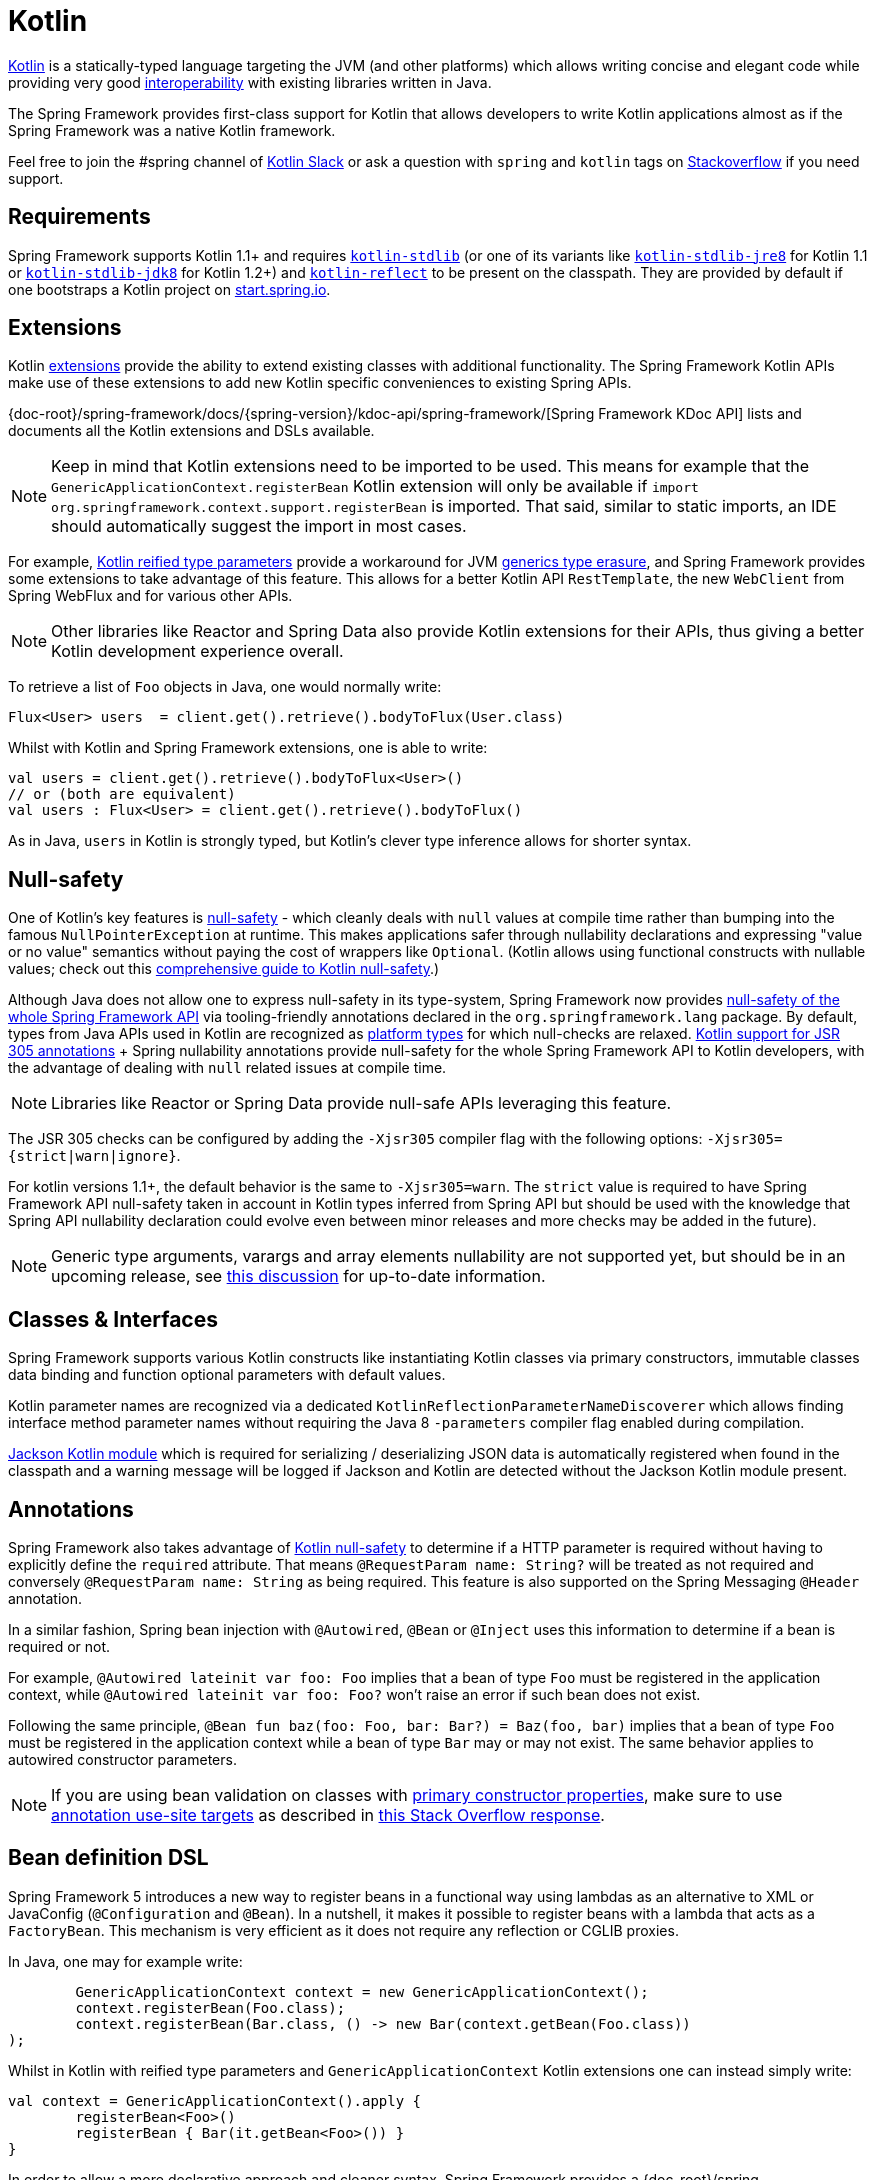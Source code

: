 [[kotlin]]
= Kotlin

https://kotlinlang.org[Kotlin] is a statically-typed language targeting the JVM (and other platforms)
which allows writing concise and elegant code while providing very good
https://kotlinlang.org/docs/reference/java-interop.html[interoperability] with
existing libraries written in Java.

The Spring Framework provides first-class support for Kotlin that allows developers to write
Kotlin applications almost as if the Spring Framework was a native Kotlin framework.

Feel free to join the #spring channel of http://slack.kotlinlang.org/[Kotlin Slack] or ask
a question with `spring` and `kotlin` tags on
https://stackoverflow.com/questions/tagged/spring+kotlin[Stackoverflow] if you need support.



[[kotlin-requirements]]
== Requirements

Spring Framework supports Kotlin 1.1+ and requires
https://bintray.com/bintray/jcenter/org.jetbrains.kotlin%3Akotlin-stdlib[`kotlin-stdlib`]
(or one of its variants like https://bintray.com/bintray/jcenter/org.jetbrains.kotlin%3Akotlin-stdlib-jre8[`kotlin-stdlib-jre8`]
for Kotlin 1.1 or https://bintray.com/bintray/jcenter/org.jetbrains.kotlin%3Akotlin-stdlib-jdk8[`kotlin-stdlib-jdk8`] for Kotlin 1.2+)
and https://bintray.com/bintray/jcenter/org.jetbrains.kotlin%3Akotlin-reflect[`kotlin-reflect`]
to be present on the classpath. They are provided by default if one bootstraps a Kotlin project on
https://start.spring.io/#!language=kotlin[start.spring.io].




[[kotlin-extensions]]
== Extensions

Kotlin https://kotlinlang.org/docs/reference/extensions.html[extensions] provide the ability
to extend existing classes with additional functionality. The Spring Framework Kotlin APIs make
use of these extensions to add new Kotlin specific conveniences to existing Spring APIs.

{doc-root}/spring-framework/docs/{spring-version}/kdoc-api/spring-framework/[Spring Framework KDoc API] lists
and documents all the Kotlin extensions and DSLs available.

[NOTE]
====
Keep in mind that Kotlin extensions need to be imported to be used. This means
for example that the `GenericApplicationContext.registerBean` Kotlin extension
will only be available if `import org.springframework.context.support.registerBean` is imported.
That said, similar to static imports, an IDE should automatically suggest the import in most cases.
====

For example, https://kotlinlang.org/docs/reference/inline-functions.html#reified-type-parameters[Kotlin reified type parameters]
provide a workaround for JVM https://docs.oracle.com/javase/tutorial/java/generics/erasure.html[generics type erasure],
and Spring Framework provides some extensions to take advantage of this feature.
This allows for a better Kotlin API `RestTemplate`, the new `WebClient` from Spring
WebFlux and for various other APIs.

[NOTE]
====
Other libraries like Reactor and Spring Data also provide Kotlin extensions
for their APIs, thus giving a better Kotlin development experience overall.
====

To retrieve a list of `Foo` objects in Java, one would normally write:

[source,java,indent=0]
----
	Flux<User> users  = client.get().retrieve().bodyToFlux(User.class)
----

Whilst with Kotlin and Spring Framework extensions, one is able to write:

[source,kotlin,indent=0]
----
	val users = client.get().retrieve().bodyToFlux<User>()
	// or (both are equivalent)
	val users : Flux<User> = client.get().retrieve().bodyToFlux()
----

As in Java, `users` in Kotlin is strongly typed, but Kotlin's clever type inference allows
for shorter syntax.




[[kotlin-null-safety]]
== Null-safety

One of Kotlin's key features is https://kotlinlang.org/docs/reference/null-safety.html[null-safety]
- which cleanly deals with `null` values at compile time rather than bumping into the famous
`NullPointerException` at runtime. This makes applications safer through nullability
declarations and expressing "value or no value" semantics without paying the cost of wrappers like `Optional`.
(Kotlin allows using functional constructs with nullable values; check out this
http://www.baeldung.com/kotlin-null-safety[comprehensive guide to Kotlin null-safety].)

Although Java does not allow one to express null-safety in its type-system, Spring Framework now
provides <<core#null-safety,null-safety of the whole Spring Framework API>>
via tooling-friendly annotations declared in the `org.springframework.lang` package.
By default, types from Java APIs used in Kotlin are recognized as
https://kotlinlang.org/docs/reference/java-interop.html#null-safety-and-platform-types[platform types]
for which null-checks are relaxed.
https://kotlinlang.org/docs/reference/java-interop.html#jsr-305-support[Kotlin support for JSR 305 annotations]
+ Spring nullability annotations provide null-safety for the whole Spring Framework API to Kotlin developers,
with the advantage of dealing with `null` related issues at compile time.

[NOTE]
====
Libraries like Reactor or Spring Data provide null-safe APIs leveraging this feature.
====

The JSR 305 checks can be configured by adding the `-Xjsr305` compiler flag with the following
options: `-Xjsr305={strict|warn|ignore}`.

For kotlin versions 1.1+, the default behavior is the same to `-Xjsr305=warn`.
The `strict` value is required to have Spring Framework API null-safety taken in account
in Kotlin types inferred from Spring API but should be used with the knowledge that Spring
API nullability declaration could evolve even between minor releases and more checks may
be added in the future).

[NOTE]
====
Generic type arguments, varargs and array elements nullability are not supported yet,
but should be in an upcoming release, see https://github.com/Kotlin/KEEP/issues/79[this discussion]
for up-to-date information.
====




[[kotlin-classes-interfaces]]
== Classes & Interfaces

Spring Framework supports various Kotlin constructs like instantiating Kotlin classes
via primary constructors, immutable classes data binding and function optional parameters
with default values.

Kotlin parameter names are recognized via a dedicated `KotlinReflectionParameterNameDiscoverer`
which allows finding interface method parameter names without requiring the Java 8 `-parameters`
compiler flag enabled during compilation.

https://github.com/FasterXML/jackson-module-kotlin[Jackson Kotlin module] which is required
for serializing / deserializing JSON data is automatically registered when
found in the classpath and a warning message will be logged if Jackson and Kotlin are
detected without the Jackson Kotlin module present.




[[kotlin-annotations]]
== Annotations

Spring Framework also takes advantage of https://kotlinlang.org/docs/reference/null-safety.html[Kotlin null-safety]
to determine if a HTTP parameter is required without having to explicitly
define the `required` attribute.  That means `@RequestParam name: String?` will be treated
as not required and conversely `@RequestParam name: String` as being required.
This feature is also supported on the Spring Messaging `@Header` annotation.

In a similar fashion, Spring bean injection with `@Autowired`, `@Bean` or `@Inject` uses
this information to determine if a bean is required or not.

For example, `@Autowired lateinit var foo: Foo` implies that a bean
of type `Foo` must be registered in the application context, while `@Autowired lateinit var foo: Foo?`
won’t raise an error if such bean does not exist.

Following the same principle, `@Bean fun baz(foo: Foo, bar: Bar?) = Baz(foo, bar)` implies
that a bean of type `Foo` must be registered in the application context while a bean of
type `Bar` may or may not exist. The same behavior applies to autowired constructor parameters.

[NOTE]
====
If you are using bean validation on classes with
https://kotlinlang.org/docs/reference/classes.html#constructors[primary constructor properties],
make sure to use
https://kotlinlang.org/docs/reference/annotations.html#annotation-use-site-targets[annotation use-site targets]
as described in https://stackoverflow.com/a/35853200/1092077[this Stack Overflow response].
====




[[kotlin-bean-definition-dsl]]
== Bean definition DSL

Spring Framework 5 introduces a new way to register beans in a functional way using lambdas
as an alternative to XML or JavaConfig (`@Configuration` and `@Bean`). In a nutshell,
it makes it possible to register beans with a lambda that acts as a `FactoryBean`.
This mechanism is very efficient as it does not require any reflection or CGLIB proxies.

In Java, one may for example write:

[source,java,indent=0]
----
	GenericApplicationContext context = new GenericApplicationContext();
	context.registerBean(Foo.class);
	context.registerBean(Bar.class, () -> new Bar(context.getBean(Foo.class))
);
----

Whilst in Kotlin with reified type parameters and `GenericApplicationContext`
Kotlin extensions one can instead simply write:

[source,kotlin,indent=0]
----
	val context = GenericApplicationContext().apply {
		registerBean<Foo>()
		registerBean { Bar(it.getBean<Foo>()) }
	}
----

In order to allow a more declarative approach and cleaner syntax, Spring Framework provides
a {doc-root}/spring-framework/docs/{spring-version}/kdoc-api/spring-framework/org.springframework.context.support/-bean-definition-dsl/[Kotlin bean definition DSL]
It declares an `ApplicationContextInitializer` via a clean declarative API
which enables one to deal with profiles and `Environment` for customizing
how beans are registered.

[source,kotlin,indent=0]
----
	fun beans() = beans {
		bean<UserHandler>()
		bean<Routes>()
		bean<WebHandler>("webHandler") {
			RouterFunctions.toWebHandler(
				ref<Routes>().router(),
				HandlerStrategies.builder().viewResolver(ref()).build()
			)
		}
		bean("messageSource") {
			ReloadableResourceBundleMessageSource().apply {
				setBasename("messages")
				setDefaultEncoding("UTF-8")
			}
		}
		bean {
			val prefix = "classpath:/templates/"
			val suffix = ".mustache"
			val loader = MustacheResourceTemplateLoader(prefix, suffix)
			MustacheViewResolver(Mustache.compiler().withLoader(loader)).apply {
				setPrefix(prefix)
				setSuffix(suffix)
			}
		}
		profile("foo") {
			bean<Foo>()
		}
	}
----

In this example, `bean<Routes>()` is using autowiring by constructor and `ref<Routes>()`
is a shortcut for `applicationContext.getBean(Routes::class.java)`.

This `beans()` function can then be used to register beans on the application context.

[source,kotlin,indent=0]
----
	val context = GenericApplicationContext().apply {
		beans().initialize(this)
		refresh()
	}
----

[NOTE]
====
This DSL is programmatic, thus it allows custom registration logic of beans
via an `if` expression, a `for` loop or any other Kotlin constructs.
====

See https://github.com/sdeleuze/spring-kotlin-functional/blob/master/src/main/kotlin/functional/Beans.kt[spring-kotlin-functional beans declaration]
for a concrete example.

[NOTE]
====
Spring Boot is based on Java Config and
https://github.com/spring-projects/spring-boot/issues/8115[does not provide specific support for functional bean definition yet],
but one can experimentally use functional bean definitions via Spring Boot's `ApplicationContextInitializer` support,
see https://stackoverflow.com/questions/45935931/how-to-use-functional-bean-definition-kotlin-dsl-with-spring-boot-and-spring-w/46033685#46033685[this Stack Overflow answer]
for more details and up-to-date information.
====




[[kotlin-web]]
== Web



=== WebFlux Functional DSL

Spring Framework now comes with a
{doc-root}/spring-framework/docs/{spring-version}/kdoc-api/spring-framework/org.springframework.web.reactive.function.server/-router-function-dsl/[Kotlin routing DSL]
that allows one to leverage the <<web-reactive#webflux-fn,WebFlux functional
API>> for writing clean and idiomatic Kotlin code:

[source,kotlin,indent=0]
----
	router {
		accept(TEXT_HTML).nest {
			GET("/") { ok().render("index") }
			GET("/sse") { ok().render("sse") }
			GET("/users", userHandler::findAllView)
		}
		"/api".nest {
			accept(APPLICATION_JSON).nest {
				GET("/users", userHandler::findAll)
			}
			accept(TEXT_EVENT_STREAM).nest {
				GET("/users", userHandler::stream)
			}
		}
		resources("/**", ClassPathResource("static/"))
	}
----

[NOTE]
====
This DSL is programmatic, thus it allows custom registration logic of beans
via an `if` expression, a `for` loop or any other Kotlin constructs. That can be useful when routes need to be registered
depending on dynamic data (for example, from a database).
====

See https://github.com/mixitconf/mixit/tree/bad6b92bce6193f9b3f696af9d416c276501dbf1/src/main/kotlin/mixit/web/routes[MiXiT project routes]
for a concrete example.



=== Kotlin Script templates

As of version 4.3, Spring Framework provides a
http://docs.spring.io/spring-framework/docs/current/javadoc-api/org/springframework/web/servlet/view/script/ScriptTemplateView.html[ScriptTemplateView]
to render templates using script engines that supports
https://www.jcp.org/en/jsr/detail?id=223[JSR-223].
Spring Framework 5 goes even further by extending this feature to WebFlux and supporting
https://jira.spring.io/browse/SPR-15064[i18n and nested templates].

Kotlin provides similar support and allows the rendering of Kotlin based templates, see
https://github.com/spring-projects/spring-framework/commit/badde3a479a53e1dd0777dd1bd5b55cb1021cf9e[this commit] for details.

This enables some interesting use cases - like writing type-safe templates using
https://github.com/Kotlin/kotlinx.html[kotlinx.html] DSL or simply using Kotlin multiline `String` with interpolation.

This can allow one to write Kotlin templates with full autocompletion and
refactoring support in a supported IDE:

[source,kotlin,indent=0]
----
	import io.spring.demo.*

	"""
	${include("header")}
	<h1>${i18n("title")}</h1>
	<ul>
	${users.joinToLine{ "<li>${i18n("user")} ${it.firstname} ${it.lastname}</li>" }}
	</ul>
	${include("footer")}
	"""
----

See https://github.com/sdeleuze/kotlin-script-templating[kotlin-script-templating] example
project for more details.




[[kotlin-spring-projects-in-kotlin]]
== Spring projects in Kotlin

This section provides focus on some specific hints and recommendations worth
knowing when developing Spring projects in Kotlin.



=== Final by default

By default, https://discuss.kotlinlang.org/t/classes-final-by-default/166[all classes in Kotlin are `final`].
The `open` modifier on a class is the opposite of Java's `final`: it allows others to
inherit from this class. This also applies to member functions, in that they need to be marked as `open` to
be overridden.

Whilst Kotlin's JVM-friendly design is generally frictionless with Spring,
this specific Kotlin feature can prevent the application from starting, if this fact is not taken in
consideration. This is because Spring beans are normally proxied by CGLIB
- such as `@Configuration` classes - which need to be inherited at runtime for technical reasons.
The workaround was to add an `open` keyword on each class and member
functions of Spring beans proxied by CGLIB such as `@Configuration` classes, which can
quickly become painful and is against the Kotlin principle of keeping code concise and predictable.

Fortunately, Kotlin now provides a
https://kotlinlang.org/docs/reference/compiler-plugins.html#kotlin-spring-compiler-plugin[`kotlin-spring`]
plugin, a preconfigured version of `kotlin-allopen` plugin that automatically opens classes
and their member functions for types annotated or meta-annotated with one of the following
annotations:

* `@Component`
* `@Async`
* `@Transactional`
* `@Cacheable`

Meta-annotations support means that types annotated with `@Configuration`, `@Controller`,
`@RestController`, `@Service` or `@Repository` are automatically opened since these
annotations are meta-annotated with `@Component`.

http://start.spring.io/#!language=kotlin[start.spring.io] enables it by default, so in practice
you will be able to write your Kotlin beans without any additional `open` keyword, like in Java.



=== Using immutable class instances for persistence

In Kotlin, it is very convenient and considered best practice to declare read-only properties
within the primary constructor, as in the following example:

[source,kotlin,indent=0]
----
	class Person(val name: String, val age: Int)
----

You can optionally add https://kotlinlang.org/docs/reference/data-classes.html[the `data` keyword]
to make the compiler automatically derive the following members from all properties declared
in the primary constructor:

* equals()/hashCode() pair
* toString() of the form "User(name=John, age=42)"
* componentN() functions corresponding to the properties in their order of declaration
* copy() function

This allows for easy changes to individual properties even if `Person` properties are read-only:

[source,kotlin,indent=0]
----
	data class Person(val name: String, val age: Int)

	val jack = Person(name = "Jack", age = 1)
	val olderJack = jack.copy(age = 2)
----

Common persistence technologies such as JPA require a default constructor, preventing this
kind of design. Fortunately, there is now a workaround for this
https://stackoverflow.com/questions/32038177/kotlin-with-jpa-default-constructor-hell["default constructor hell"]
since Kotlin provides a https://kotlinlang.org/docs/reference/compiler-plugins.html#kotlin-jpa-compiler-plugin[kotlin-jpa]
plugin which generates synthetic no-arg constructor for classes annotated with JPA annotations.

If you need to leverage this kind of mechanism for other persistence technologies, you can configure
the https://kotlinlang.org/docs/reference/compiler-plugins.html#how-to-use-no-arg-plugin[kotlin-noarg]
plugin.

[NOTE]
====
As of the Kay release train, Spring Data supports Kotlin immutable class instances and
does not require the `kotlin-noarg` plugin if the module leverages Spring Data object
mappings (like with MongoDB, Redis, Cassandra, etc).
====



=== Injecting dependencies

Our recommendation is to try and favor constructor injection with `val` read-only (and non-nullable when possible)
https://kotlinlang.org/docs/reference/properties.html[properties].

[source,kotlin,indent=0]
----
	@Component
	class YourBean(
		private val mongoTemplate: MongoTemplate,
		private val solrClient: SolrClient
	)
----

[NOTE]
====
As of Spring Framework 4.3, classes with a single constructor have their
parameters automatically autowired, that's why there is no need for an
explicit `@Autowired constructor` in the example shown above.
====

If one really needs to use field injection, use the `lateinit var` construct,
i.e.,

[source,kotlin,indent=0]
----
	@Component
	class YourBean {

		@Autowired
		lateinit var mongoTemplate: MongoTemplate

		@Autowired
		lateinit var solrClient: SolrClient
	}
----



=== Injecting configuration properties

In Java, one can inject configuration properties using annotations like `@Value("${property}")`,
however in Kotlin `$` is a reserved character that is used for https://kotlinlang.org/docs/reference/idioms.html#string-interpolation[string interpolation].

Therefore, if one wishes to use the `@Value` annotation in Kotlin, the `$`
character will need to be escaped by writing `@Value("\${property}")`.

As an alternative, it is possible to customize the properties placeholder prefix by declaring
the following configuration beans:

[source,kotlin,indent=0]
----
	@Bean
	fun propertyConfigurer() = PropertySourcesPlaceholderConfigurer().apply {
		setPlaceholderPrefix("%{")
	}
----

Existing code (like Spring Boot actuators or `@LocalServerPort`) that uses the `${...}` syntax,
can be customised with configuration beans, like as follows:

[source,kotlin,indent=0]
----
	@Bean
	fun kotlinPropertyConfigurer() = PropertySourcesPlaceholderConfigurer().apply {
		setPlaceholderPrefix("%{")
		setIgnoreUnresolvablePlaceholders(true)
	}

	@Bean
	fun defaultPropertyConfigurer() = PropertySourcesPlaceholderConfigurer()
----

[NOTE]
====
If Spring Boot is being used, then
https://docs.spring.io/spring-boot/docs/current/reference/html/boot-features-external-config.html#boot-features-external-config-typesafe-configuration-properties[`@ConfigurationProperties`]
instead of `@Value` annotations can be used, but currently this only works with `lateinit` or nullable `var`
properties (the former is recommended) since immutable classes initialized by
constructors are not yet supported.
See these issues about https://github.com/spring-projects/spring-boot/issues/8762[`@ConfigurationProperties` binding for immutable POJOs]
and https://github.com/spring-projects/spring-boot/issues/1254[`@ConfigurationProperties` binding on interfaces]
for more details.
====



=== Annotation array attributes

Kotlin annotations are mostly similar to Java ones, but array attributes - which are
extensively used in Spring - behave differently. As explained in
https://kotlinlang.org/docs/reference/annotations.html[Kotlin documentation]
unlike other attributes, the `value` attribute name can be omitted and
specified as a `vararg` parameter.

To understand what that means, let's take `@RequestMapping`, which is one
of the most widely used Spring annotations as an example. This Java annotation is declared as:

[source,java,indent=0]
----
	public @interface RequestMapping {

		@AliasFor("path")
		String[] value() default {};

		@AliasFor("value")
		String[] path() default {};

		RequestMethod[] method() default {};

		// ...
	}
----

The typical use case for `@RequestMapping` is to map a handler method to a specific path
and method. In Java, it is possible to specify a single value for the
annotation array attribute and it will be automatically converted to an array.

That's why one can write
`@RequestMapping(value = "/foo", method = RequestMethod.GET)` or
`@RequestMapping(path = "/foo", method = RequestMethod.GET)`.

However, in Kotlin 1.2+, one will have to write `@RequestMapping("/foo", method = [RequestMethod.GET])`
or `@RequestMapping(path = ["/foo"], method = [RequestMethod.GET])` (square brackets need
to be specified with named array attributes).

An alternative for this specific `method` attribute (the most common one) is to
use a shortcut annotation such as `@GetMapping` or `@PostMapping`, etc.

[NOTE]
====
Reminder: If the `@RequestMapping` `method` attribute is not specified,
all HTTP methods will be matched, not only the `GET` one.
====


=== Testing


==== Per class lifecycle

Kotlin allows one to specify meaningful test function names between backticks,
and as of JUnit 5 Kotlin test classes can use the `@TestInstance(TestInstance.Lifecycle.PER_CLASS)`
annotation to enable a single instantiation of test classes which allows the use of `@BeforeAll` and `@AfterAll`
annotations on non-static methods, which is a good fit for Kotlin.

It is now possible to change the default behavior to `PER_CLASS` thanks to a
`junit-platform.properties` file with a
`junit.jupiter.testinstance.lifecycle.default = per_class` property.

[source]
----
class IntegrationTests {

  val application = Application(8181)
  val client = WebClient.create("http://localhost:8181")

  @BeforeAll
  fun beforeAll() {
    application.start()
  }

  @Test
  fun `Find all users on HTML page`() {
    client.get().uri("/users")
        .accept(TEXT_HTML)
        .retrieve()
        .bodyToMono<String>()
        .test()
        .expectNextMatches { it.contains("Foo") }
        .verifyComplete()
  }

  @AfterAll
  fun afterAll() {
    application.stop()
  }
}
----


==== Specification-like tests

It is possible to create specification-like tests with JUnit 5 and Kotlin.

[source]
----
class SpecificationLikeTests {

  @Nested
  @DisplayName("a calculator")
  inner class Calculator {
     val calculator = SampleCalculator()

     @Test
     fun `should return the result of adding the first number to the second number`() {
        val sum = calculator.sum(2, 4)
        assertEquals(6, sum)
     }

     @Test
     fun `should return the result of subtracting the second number from the first number`() {
        val subtract = calculator.subtract(4, 2)
        assertEquals(2, subtract)
     }
  }
}
----


[[kotlin-webtestclient-issue]]
==== `WebTestClient` type inference issue in Kotlin

`WebTestClient` is not usable yet in Kotlin due to a
https://youtrack.jetbrains.com/issue/KT-5464[type inference issue] which is
expected to be fixed as of Kotlin 1.3. You can watch
https://jira.spring.io/browse/SPR-16057[SPR-16057] for up-to-date information. Meanwhile,
the proposed alternative is to use directly `WebClient` with its Reactor and Spring Kotlin
extensions to perform integration tests on an embedded WebFlux server.




[[kotlin-getting-started]]
== Getting started



=== start.spring.io

The easiest way to start a new Spring Framework 5 project in Kotlin is to create a new Spring
Boot 2 project on https://start.spring.io/#!language=kotlin[start.spring.io].

It is also possible to create a standalone WebFlux project as described in
https://spring.io/blog/2017/08/01/spring-framework-5-kotlin-apis-the-functional-way[this blog post].



=== Choosing the web flavor

Spring Framework now comes with 2 different web stacks: <<web#mvc,Spring MVC>> and
<<web-reactive#spring-web-reactive,Spring WebFlux>>.

Spring WebFlux is recommended if one wants to create applications that will deal with latency,
long-lived connections, streaming scenarios or simply if one wants to use the web functional
Kotlin DSL.

For other use cases, especially if you are using blocking technologies like JPA, Spring
MVC and its annotation-based programming model is a perfectly valid and fully supported choice.




[[kotlin-resources]]
== Resources

* http://kotlinlang.org/docs/reference/[Kotlin language reference]
* http://slack.kotlinlang.org/[Kotlin Slack] (with a dedicated #spring channel)
* https://stackoverflow.com/questions/tagged/spring+kotlin[Stackoverflow with `spring` and `kotlin` tags]
* https://try.kotlinlang.org/[Try Kotlin in your browser]
* https://blog.jetbrains.com/kotlin/[Kotlin blog]
* https://kotlin.link/[Awesome Kotlin]



=== Blog posts

* https://spring.io/blog/2016/02/15/developing-spring-boot-applications-with-kotlin[Developing Spring Boot applications with Kotlin]
* https://spring.io/blog/2016/03/20/a-geospatial-messenger-with-kotlin-spring-boot-and-postgresql[A Geospatial Messenger with Kotlin, Spring Boot and PostgreSQL]
* https://spring.io/blog/2017/01/04/introducing-kotlin-support-in-spring-framework-5-0[Introducing Kotlin support in Spring Framework 5.0]
* https://spring.io/blog/2017/08/01/spring-framework-5-kotlin-apis-the-functional-way[Spring Framework 5 Kotlin APIs, the functional way]



=== Examples

* https://github.com/sdeleuze/spring-boot-kotlin-demo[spring-boot-kotlin-demo]: regular Spring Boot + Spring Data JPA project
* https://github.com/mixitconf/mixit[mixit]: Spring Boot 2 + WebFlux + Reactive Spring Data MongoDB
* https://github.com/sdeleuze/spring-kotlin-functional[spring-kotlin-functional]: standalone WebFlux + functional bean definition DSL
* https://github.com/sdeleuze/spring-kotlin-fullstack[spring-kotlin-fullstack]: WebFlux Kotlin fullstack example with Kotlin2js for frontend instead of JavaScript or TypeScript
* https://github.com/spring-petclinic/spring-petclinic-kotlin[spring-petclinic-kotlin]: Kotlin version of the Spring PetClinic Sample Application
* https://github.com/sdeleuze/spring-kotlin-deepdive[spring-kotlin-deepdive]: a step by step migration for Boot 1.0 + Java to Boot 2.0 + Kotlin



=== Tutorials

* https://kotlinlang.org/docs/tutorials/spring-boot-restful.html[Creating a RESTful Web Service with Spring Boot]



=== Issues

Here is a list of pending issues related to Spring + Kotlin support.


==== Spring Framework

* https://jira.spring.io/browse/SPR-16057[Unable to use WebTestClient with mock server in Kotlin]
* https://jira.spring.io/browse/SPR-15942[Support null-safety at generics, varargs and array elements level]
* https://jira.spring.io/browse/SPR-15413[Add support for Kotlin coroutines]


==== Spring Boot

* https://github.com/spring-projects/spring-boot/issues/8762[Allow `@ConfigurationProperties` binding for immutable POJOs]
* https://github.com/spring-projects/spring-boot/issues/1254[Allow `@ConfigurationProperties` binding on interfaces]
* https://github.com/spring-projects/spring-boot/issues/8115[Expose the functional bean registration API via `SpringApplication`]
* https://github.com/spring-projects/spring-boot/issues/10712[Add null-safety annotations on Spring Boot APIs]
* https://github.com/spring-projects/spring-boot/issues/9486[Use Kotlin's bom to provide dependency management for Kotlin]


==== Kotlin

* https://youtrack.jetbrains.com/issue/KT-6380[Parent issue for Spring Framework support]
* https://youtrack.jetbrains.com/issue/KT-5464[Kotlin requires type inference where Java doesn't]
* https://github.com/Kotlin/KEEP/issues/79[Better generics null-safety support]
* https://youtrack.jetbrains.com/issue/KT-20283[Smart cast regression with open classes]
* https://youtrack.jetbrains.com/issue/KT-18833[JSR-223 application classpath not available when using Java 9]
* https://youtrack.jetbrains.com/issue/KT-14984[Impossible to pass not all SAM argument as function]
* https://youtrack.jetbrains.com/issue/KT-19592[Apply JSR 305 meta-annotations to generic type parameters]
* https://youtrack.jetbrains.com/issue/KT-18398[Provide a way for libraries to avoid mixing Kotlin 1.0 and 1.1 dependencies]
* https://youtrack.jetbrains.com/issue/KT-15125[Support JSR 223 bindings directly via script variables]
* https://youtrack.jetbrains.com/issue/KT-15467[Support all-open and no-arg compiler plugins in Kotlin Eclipse plugin]
